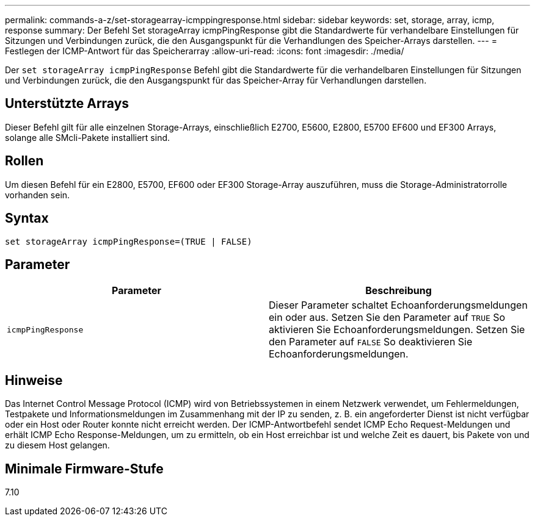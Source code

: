 ---
permalink: commands-a-z/set-storagearray-icmppingresponse.html 
sidebar: sidebar 
keywords: set, storage, array, icmp, response 
summary: Der Befehl Set storageArray icmpPingResponse gibt die Standardwerte für verhandelbare Einstellungen für Sitzungen und Verbindungen zurück, die den Ausgangspunkt für die Verhandlungen des Speicher-Arrays darstellen. 
---
= Festlegen der ICMP-Antwort für das Speicherarray
:allow-uri-read: 
:icons: font
:imagesdir: ./media/


[role="lead"]
Der `set storageArray icmpPingResponse` Befehl gibt die Standardwerte für die verhandelbaren Einstellungen für Sitzungen und Verbindungen zurück, die den Ausgangspunkt für das Speicher-Array für Verhandlungen darstellen.



== Unterstützte Arrays

Dieser Befehl gilt für alle einzelnen Storage-Arrays, einschließlich E2700, E5600, E2800, E5700 EF600 und EF300 Arrays, solange alle SMcli-Pakete installiert sind.



== Rollen

Um diesen Befehl für ein E2800, E5700, EF600 oder EF300 Storage-Array auszuführen, muss die Storage-Administratorrolle vorhanden sein.



== Syntax

[listing]
----
set storageArray icmpPingResponse=(TRUE | FALSE)
----


== Parameter

[cols="2*"]
|===
| Parameter | Beschreibung 


 a| 
`icmpPingResponse`
 a| 
Dieser Parameter schaltet Echoanforderungsmeldungen ein oder aus. Setzen Sie den Parameter auf `TRUE` So aktivieren Sie Echoanforderungsmeldungen. Setzen Sie den Parameter auf `FALSE` So deaktivieren Sie Echoanforderungsmeldungen.

|===


== Hinweise

Das Internet Control Message Protocol (ICMP) wird von Betriebssystemen in einem Netzwerk verwendet, um Fehlermeldungen, Testpakete und Informationsmeldungen im Zusammenhang mit der IP zu senden, z. B. ein angeforderter Dienst ist nicht verfügbar oder ein Host oder Router konnte nicht erreicht werden. Der ICMP-Antwortbefehl sendet ICMP Echo Request-Meldungen und erhält ICMP Echo Response-Meldungen, um zu ermitteln, ob ein Host erreichbar ist und welche Zeit es dauert, bis Pakete von und zu diesem Host gelangen.



== Minimale Firmware-Stufe

7.10
